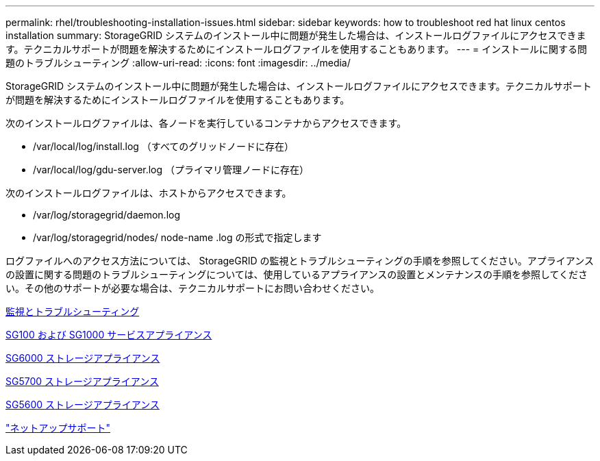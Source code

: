 ---
permalink: rhel/troubleshooting-installation-issues.html 
sidebar: sidebar 
keywords: how to troubleshoot red hat linux centos installation 
summary: StorageGRID システムのインストール中に問題が発生した場合は、インストールログファイルにアクセスできます。テクニカルサポートが問題を解決するためにインストールログファイルを使用することもあります。 
---
= インストールに関する問題のトラブルシューティング
:allow-uri-read: 
:icons: font
:imagesdir: ../media/


[role="lead"]
StorageGRID システムのインストール中に問題が発生した場合は、インストールログファイルにアクセスできます。テクニカルサポートが問題を解決するためにインストールログファイルを使用することもあります。

次のインストールログファイルは、各ノードを実行しているコンテナからアクセスできます。

* /var/local/log/install.log （すべてのグリッドノードに存在）
* /var/local/log/gdu-server.log （プライマリ管理ノードに存在）


次のインストールログファイルは、ホストからアクセスできます。

* /var/log/storagegrid/daemon.log
* /var/log/storagegrid/nodes/ node-name .log の形式で指定します


ログファイルへのアクセス方法については、 StorageGRID の監視とトラブルシューティングの手順を参照してください。アプライアンスの設置に関する問題のトラブルシューティングについては、使用しているアプライアンスの設置とメンテナンスの手順を参照してください。その他のサポートが必要な場合は、テクニカルサポートにお問い合わせください。

xref:../monitor/index.adoc[監視とトラブルシューティング]

xref:../sg100-1000/index.adoc[SG100 および SG1000 サービスアプライアンス]

xref:../sg6000/index.adoc[SG6000 ストレージアプライアンス]

xref:../sg5700/index.adoc[SG5700 ストレージアプライアンス]

xref:../sg5600/index.adoc[SG5600 ストレージアプライアンス]

https://mysupport.netapp.com/site/global/dashboard["ネットアップサポート"^]
